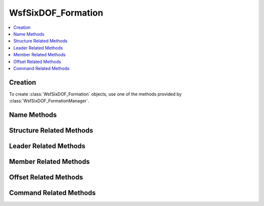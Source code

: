 .. ****************************************************************************
.. CUI
..
.. The Advanced Framework for Simulation, Integration, and Modeling (AFSIM)
..
.. The use, dissemination or disclosure of data in this file is subject to
.. limitation or restriction. See accompanying README and LICENSE for details.
.. ****************************************************************************

WsfSixDOF_Formation
-------------------

.. class:: WsfSixDOF_Formation

.. contents::
   :local:

Creation
========

To create :class:`WsfSixDOF_Formation` objects, use one of the methods provided by
:class:`WsfSixDOF_FormationManager`.

Name Methods
============

.. method:: string GetQualifiedName()

   Returns the qualified name of this formation. The qualified
   name is unique among all the defined formations. The qualified
   name is composed from the relative names of this formation and all of
   its parent formations. For example, if the relative name of a formation
   is 'beta' and it is a sub-formation of a formation with relative name
   'red', then the qualified name of that formation would be 'red.beta'.

.. method:: string GetRelativeName()

   Return the relative name of this formation. The relative name is used to
   distinguish between the sub-formations of a formation, and does not need
   to be unique among all of the defined formations. Instead, it only needs to
   be unique among the sub-formations of its parent.

.. method:: bool Rename(string aNewName)

   Change the relative name of this formation. If successful, this will change
   the name of this formation as well as updating the qualified names of all 
   of the sub-formations of this formation, and this method will return true.
   If there proposed name change creates a conflict in the set of qualified 
   names, this method will do nothing and return false.

Structure Related Methods
=========================

.. method:: WsfSixDOF_Formation GetParentFormation()

   Get the parent formation of this formation. This will return an invalid
   object if this has no parent.

.. method:: bool IsRoot()

   Returns true if this formation is a top-level formation (if this formation
   has no parent).

.. method:: int GetNumSubFormations()

   Returns the number of sub-formations of this formation.

.. method:: WsfSixDOF_Formation GetSubFormation(string aRelativeName)

   Returns the sub-formation of this formation with the given relative name.
   If there is no such formation, this will return an invalid object.

.. method:: Array<WsfSixDOF_Formation> GetAllSubFormations()

   Returns an array of all of the sub-formations of this formation. If there
   are no sub-formations, this will return an empty array.

.. method:: bool IsLeaf()

   Returns true if this formation is a leaf (has no sub-formations).

.. method:: bool AddSubFormation(WsfSixDOF_Formation aFormation, WsfSixDOF_FormationOffset aOffset)

   Add the given formation as a sub-formation of this formation with the given
   offset. This method will return true if the addition was successful, and
   false otherwise. Reasons that this method might fail include: the input
   formation being invalid, the input formation already having a parent 
   formation, and this formation already having a sub-formation with the same
   relative name as the input formation.

   After the addition, the given formation will be a sub-formation of this
   formation and will have had its and all its descendants qualified names 
   updated to indicate the new ancestor.

.. method:: WsfSixDOF_Formation RemoveSubFormation(string aRelativeName)

   Remove the sub-formation of this formation with the given relative name.
   The removed sub-formation will have its parent reset, making it a top-level
   formation, as well as having its and all its descendants' qualified names 
   updated. Note that this does not disband the formation, it merely removes
   it as a sub-formation of this formation. If this removal is successful, this
   will return true.

Leader Related Methods
======================

.. method:: WsfSixDOF_Formation GetLeadSubFormation()

   Return the lead sub-formation of this formation. If there is no lead
   formation specified, this will return an invalid object.

.. method:: WsfSixDOF_Formation GetFormationLeader()

   Return the overall formation leader of this formation. This is distinct from
   :method:`WsfSixDOF_Formation.GetLeadSubFormation` in that this will continue down 
   to a leaf formation, following the lead each time.

.. method:: bool HasLeader()

   Returns true if this formation has a leader assigned. If this is true,
   then :method:`WsfSixDOF_Formation.GetLeadSubFormation` will return a valid object.

.. method:: bool IsLeader()

   Returns true if this formation is the lead formation of its parent formation.
   If there is no parent formation, this will always return false.

.. method:: bool SetLeader(string aRelativeName)

   Set the lead sub-formation of this formation to be the sub-formation with
   the given relative name, and return true. If there is no such formation,
   then this will return false.

Member Related Methods
======================

.. method:: int GetNumMemberPlatforms()

   Get the number of member platforms in all formations descendant from this
   formation.

.. method:: WsfPlatform GetMemberPlatform()

   Return the platform member of this formation. If this is not a unit
   formation this will return an invalid object.

.. method:: bool HasMemberPlatform()

   Return if this formation has a member platform assigned to it. This method
   could return false because the formation type does not support setting a 
   member, or because the formation type does, but a member is not assigned.

.. method:: bool SetMember(string aPlatformName)

   Set the member of this formation to be the platform with the given name.
   This will return false if the formation type does not support setting a
   member platform.

.. method:: bool SetMember(WsfPlatform aPlatform)

   Set the member of this formation to be the given platform. If the formation
   type does not support setting a member platform, this will return false.

Offset Related Methods
======================

.. method:: WsfOffset GetOffset()

   Return the offset of this formation relative to the parent formation.

   .. note:: One cannot set the offset directly using this object. Instead,
             one must use a command, :class:`WsfSixDOF_FormationChangeOffsetCommand`.

Command Related Methods
=======================

.. method:: bool IsAttached()

   Return if this formation is attached to its parent. A formation that is
   attached is subject to commands forwarded from its parent. Further, attached
   sub-formations will move to form up with the other members of its formation
   and will keep station in that formation.

.. method:: WsfSixDOF_FormationCommand GetCurrentCommand()

   Get the current command assigned to this formation. If there is no such 
   command, this will return an invalid object.

.. method:: bool ExecuteCommand(WsfSixDOF_FormationCommand aCommand)

   Execute the given command. This will assign the given command to this
   formation, forward transformed versions of this command to the 
   attached sub-formations or both. If the command is assigned to this formation, this
   will return true. If not, including the case where the command is forwarded,
   this will return false.

.. method:: bool ExecuteCommand(WsfSixDOF_FormationCommand aCommand, WsfSixDOF_FormationCommandConstraint aConstraint)

   Execute the given command with the given constraint. This will either assign
   this command to this formation, in which case this method will return true,
   or transformed versions of this command will be forwarded to the attached
   sub-formations of this formation, in which case this method will return
   false.
